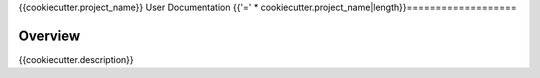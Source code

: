 {{cookiecutter.project_name}} User Documentation
{{'=' * cookiecutter.project_name|length}}===================

Overview
--------

{{cookiecutter.description}}